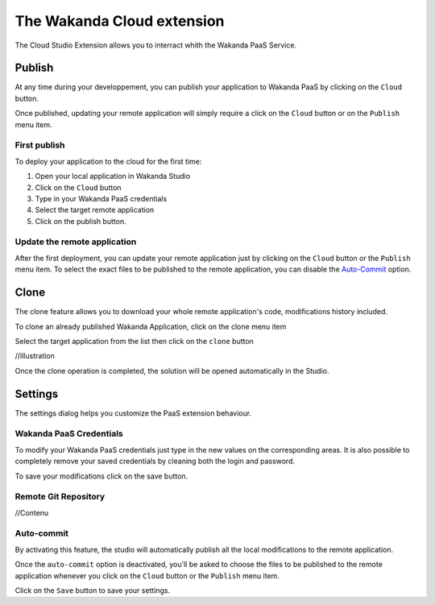===========================
The Wakanda Cloud extension
===========================

The Cloud Studio Extension allows you to interract whith the Wakanda PaaS Service.

.. image:: images/20_cloud_extension.png
	:align: center

*******
Publish
*******

At any time during your developpement, you can publish your application to Wakanda PaaS by clicking on the ``Cloud`` button.

Once published, updating your remote application will simply require a click on the ``Cloud`` button or on the ``Publish`` menu item.

First publish
=============

To deploy your application to the cloud for the first time:

1.	Open your local application in Wakanda Studio
2.	Click on the ``Cloud`` button
3.	Type in your Wakanda PaaS credentials
4.	Select the target remote application
5.	Click on the publish button.

.. image:: images/21_publish_window.png
	:align: center

Update the remote application
=============================

After the first deployment, you can update your remote application just by clicking on the ``Cloud`` button or the ``Publish`` menu item. To select the exact files to be published to the remote application, you can disable the `Auto-Commit`_ option.

*****
Clone
*****

The clone feature allows you to download your whole remote application's code, modifications history included.

To clone an already published Wakanda Application, click on the clone menu item

.. image:: images/22_clone_selection.png
	:align: center

Select the target application from the list then click on the ``clone`` button

//illustration

Once the clone operation is completed, the solution will be opened automatically in the Studio.

********
Settings
********

The settings dialog helps you customize the PaaS extension behaviour.

.. image:: images/23_setting_selection.png
	:align: center

.. image:: images/24_setting_window.png
	:align: center

Wakanda PaaS Credentials
========================

To modify your Wakanda PaaS credentials just type in the new values on the corresponding areas. It is also possible to completely remove your saved credentials by cleaning both the login and password.

To save your modifications click on the save button.

Remote Git Repository
=====================

//Contenu

Auto-commit
===========

By activating this feature, the studio will automatically publish all the local modifications to the remote application.

Once the ``auto-commit`` option is deactivated, you'll be asked to choose the files to be published to the remote application whenever you click on the ``Cloud`` button or the ``Publish`` menu item.

.. image:: images/25_deactivated_autocommit.png
	:align: center

Click on the ``Save`` button to save your settings.